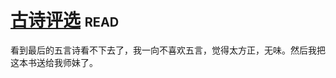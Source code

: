 * [[https://book.douban.com/subject/6758294/][古诗评选]]:read:
看到最后的五言诗看不下去了，我一向不喜欢五言，觉得太方正，无味。然后我把这本书送给我师妹了。

